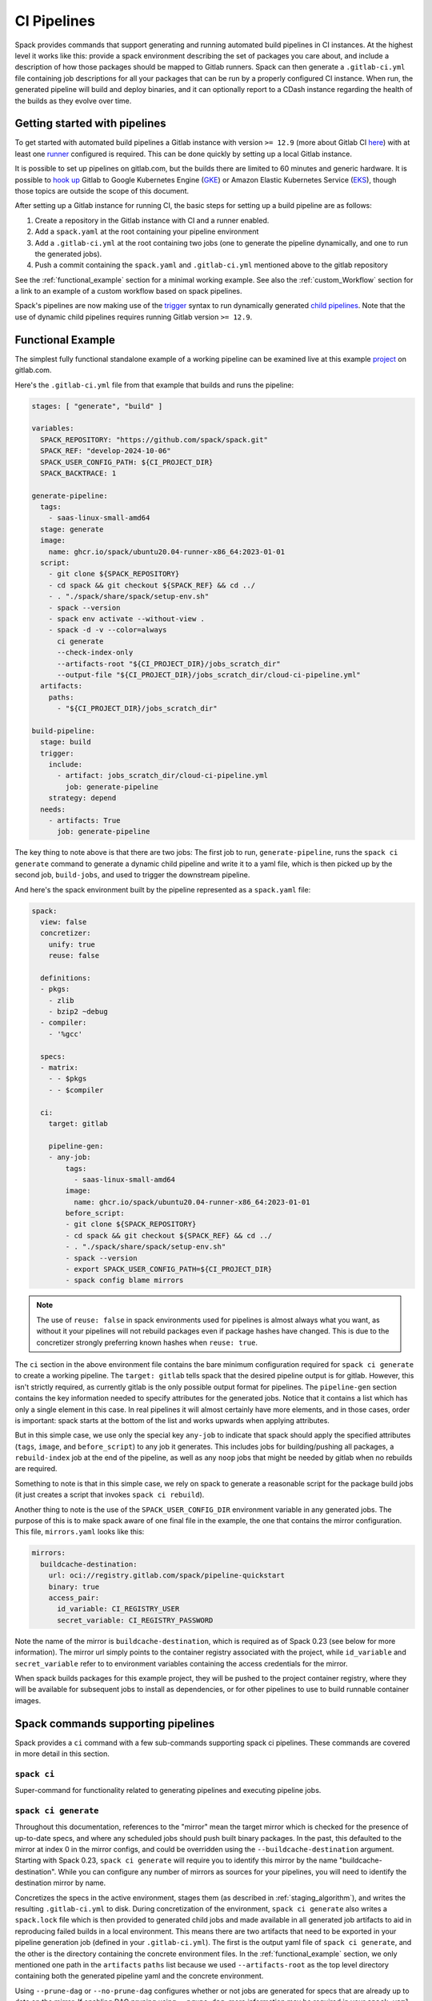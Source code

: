 .. Copyright Spack Project Developers. See COPYRIGHT file for details.

   SPDX-License-Identifier: (Apache-2.0 OR MIT)

.. _pipelines:

============
CI Pipelines
============

Spack provides commands that support generating and running automated build pipelines in CI instances.  At the highest
level it works like this: provide a spack environment describing the set of packages you care about, and include a
description of how those packages should be mapped to Gitlab runners.  Spack can then generate a ``.gitlab-ci.yml``
file containing job descriptions for all your packages that can be run by a properly configured CI instance.  When
run, the generated pipeline will build and deploy binaries, and it can optionally report to a CDash instance
regarding the health of the builds as they evolve over time.

------------------------------
Getting started with pipelines
------------------------------

To get started with automated build pipelines a Gitlab instance with version ``>= 12.9``
(more about Gitlab CI `here <https://about.gitlab.com/product/continuous-integration/>`_)
with at least one `runner <https://docs.gitlab.com/runner/>`_ configured is required. This
can be done quickly by setting up a local Gitlab instance.

It is possible to set up pipelines on gitlab.com, but the builds there are limited to
60 minutes and generic hardware.  It is possible to
`hook up <https://about.gitlab.com/blog/2018/04/24/getting-started-gitlab-ci-gcp>`_
Gitlab to Google Kubernetes Engine (`GKE <https://cloud.google.com/kubernetes-engine/>`_)
or Amazon Elastic Kubernetes Service (`EKS <https://aws.amazon.com/eks>`_), though those
topics are outside the scope of this document.

After setting up a Gitlab instance for running CI, the basic steps for setting up a build pipeline are as follows:

#. Create a repository in the Gitlab instance with CI and a runner enabled.
#. Add a ``spack.yaml`` at the root containing your pipeline environment
#. Add a ``.gitlab-ci.yml`` at the root containing two jobs (one to generate
   the pipeline dynamically, and one to run the generated jobs).
#. Push a commit containing the ``spack.yaml`` and ``.gitlab-ci.yml`` mentioned above
   to the gitlab repository

See the :ref:`functional_example` section for a minimal working example.  See also
the :ref:`custom_Workflow` section for a link to an example of a custom workflow
based on spack pipelines.

Spack's pipelines are now making use of the
`trigger <https://docs.gitlab.com/ee/ci/yaml/#trigger>`_ syntax to run
dynamically generated
`child pipelines <https://docs.gitlab.com/ee/ci/pipelines/parent_child_pipelines.html>`_.
Note that the use of dynamic child pipelines requires running Gitlab version
``>= 12.9``.

.. _functional_example:

------------------
Functional Example
------------------

The simplest fully functional standalone example of a working pipeline can be
examined live at this example `project <https://gitlab.com/spack/pipeline-quickstart>`_
on gitlab.com.

Here's the ``.gitlab-ci.yml`` file from that example that builds and runs the
pipeline:

.. code-block:: yaml

   stages: [ "generate", "build" ]

   variables:
     SPACK_REPOSITORY: "https://github.com/spack/spack.git"
     SPACK_REF: "develop-2024-10-06"
     SPACK_USER_CONFIG_PATH: ${CI_PROJECT_DIR}
     SPACK_BACKTRACE: 1

   generate-pipeline:
     tags:
       - saas-linux-small-amd64
     stage: generate
     image:
       name: ghcr.io/spack/ubuntu20.04-runner-x86_64:2023-01-01
     script:
       - git clone ${SPACK_REPOSITORY}
       - cd spack && git checkout ${SPACK_REF} && cd ../
       - . "./spack/share/spack/setup-env.sh"
       - spack --version
       - spack env activate --without-view .
       - spack -d -v --color=always
         ci generate
         --check-index-only
         --artifacts-root "${CI_PROJECT_DIR}/jobs_scratch_dir"
         --output-file "${CI_PROJECT_DIR}/jobs_scratch_dir/cloud-ci-pipeline.yml"
     artifacts:
       paths:
         - "${CI_PROJECT_DIR}/jobs_scratch_dir"

   build-pipeline:
     stage: build
     trigger:
       include:
         - artifact: jobs_scratch_dir/cloud-ci-pipeline.yml
           job: generate-pipeline
       strategy: depend
     needs:
       - artifacts: True
         job: generate-pipeline


The key thing to note above is that there are two jobs: The first job to run,
``generate-pipeline``, runs the ``spack ci generate`` command to generate a
dynamic child pipeline and write it to a yaml file, which is then picked up
by the second job, ``build-jobs``, and used to trigger the downstream pipeline.

And here's the spack environment built by the pipeline represented as a
``spack.yaml`` file:

.. code-block:: yaml

   spack:
     view: false
     concretizer:
       unify: true
       reuse: false

     definitions:
     - pkgs:
       - zlib
       - bzip2 ~debug
     - compiler:
       - '%gcc'

     specs:
     - matrix:
       - - $pkgs
       - - $compiler

     ci:
       target: gitlab

       pipeline-gen:
       - any-job:
           tags:
             - saas-linux-small-amd64
           image:
             name: ghcr.io/spack/ubuntu20.04-runner-x86_64:2023-01-01
           before_script:
           - git clone ${SPACK_REPOSITORY}
           - cd spack && git checkout ${SPACK_REF} && cd ../
           - . "./spack/share/spack/setup-env.sh"
           - spack --version
           - export SPACK_USER_CONFIG_PATH=${CI_PROJECT_DIR}
           - spack config blame mirrors


.. note::
   The use of ``reuse: false`` in spack environments used for pipelines is
   almost always what you want, as without it your pipelines will not rebuild
   packages even if package hashes have changed. This is due to the concretizer
   strongly preferring known hashes when ``reuse: true``.

The ``ci`` section in the above environment file contains the bare minimum
configuration required for ``spack ci generate`` to create a working pipeline.
The ``target: gitlab`` tells spack that the desired pipeline output is for
gitlab.  However, this isn't strictly required, as currently gitlab is the
only possible output format for pipelines. The ``pipeline-gen`` section
contains the key information needed to specify attributes for the generated
jobs.  Notice that it contains a list which has only a single element in
this case.  In real pipelines it will almost certainly have more elements,
and in those cases, order is important: spack starts at the bottom of the
list and works upwards when applying attributes.

But in this simple case, we use only the special key ``any-job`` to
indicate that spack should apply the specified attributes (``tags``, ``image``,
and ``before_script``) to any job it generates.  This includes jobs for
building/pushing all packages, a ``rebuild-index`` job at the end of the
pipeline, as well as any ``noop`` jobs that might be needed by gitlab when
no rebuilds are required.

Something to note is that in this simple case, we rely on spack to
generate a reasonable script for the package build jobs (it just creates
a script that invokes ``spack ci rebuild``).

Another thing to note is the use of the ``SPACK_USER_CONFIG_DIR`` environment
variable in any generated jobs.  The purpose of this is to make spack
aware of one final file in the example, the one that contains the mirror
configuration.  This file, ``mirrors.yaml`` looks like this:

.. code-block:: yaml

   mirrors:
     buildcache-destination:
       url: oci://registry.gitlab.com/spack/pipeline-quickstart
       binary: true
       access_pair:
         id_variable: CI_REGISTRY_USER
         secret_variable: CI_REGISTRY_PASSWORD


Note the name of the mirror is ``buildcache-destination``, which is required
as of Spack 0.23 (see below for more information).  The mirror url simply
points to the container registry associated with the project, while
``id_variable`` and ``secret_variable`` refer to to environment variables
containing the access credentials for the mirror.

When spack builds packages for this example project, they will be pushed to
the project container registry, where they will be available for subsequent
jobs to install as dependencies, or for other pipelines to use to build runnable
container images.

-----------------------------------
Spack commands supporting pipelines
-----------------------------------

Spack provides a ``ci`` command with a few sub-commands supporting spack
ci pipelines.  These commands are covered in more detail in this section.

.. _cmd-spack-ci:

^^^^^^^^^^^^
``spack ci``
^^^^^^^^^^^^

Super-command for functionality related to generating pipelines and executing
pipeline jobs.

.. _cmd-spack-ci-generate:

^^^^^^^^^^^^^^^^^^^^^
``spack ci generate``
^^^^^^^^^^^^^^^^^^^^^

Throughout this documentation, references to the "mirror" mean the target
mirror which is checked for the presence of up-to-date specs, and where
any scheduled jobs should push built binary packages.  In the past, this
defaulted to the mirror at index 0 in the mirror configs, and could be
overridden using the ``--buildcache-destination`` argument. Starting with
Spack 0.23, ``spack ci generate`` will require you to identify this mirror
by the name "buildcache-destination".  While you can configure any number
of mirrors as sources for your pipelines, you will need to identify the
destination mirror by name.

Concretizes the specs in the active environment, stages them (as described in
:ref:`staging_algorithm`), and writes the resulting ``.gitlab-ci.yml`` to disk.
During concretization of the environment, ``spack ci generate`` also writes a
``spack.lock`` file which is then provided to generated child jobs and made
available in all generated job artifacts to aid in reproducing failed builds
in a local environment.  This means there are two artifacts that need to be
exported in your pipeline generation job (defined in your ``.gitlab-ci.yml``).
The first is the output yaml file of ``spack ci generate``, and the other is
the directory containing the concrete environment files.  In the
:ref:`functional_example` section, we only mentioned one path in the
``artifacts`` ``paths`` list because we used ``--artifacts-root`` as the
top level directory containing both the generated pipeline yaml and the
concrete environment.

Using ``--prune-dag`` or ``--no-prune-dag`` configures whether or not jobs are
generated for specs that are already up to date on the mirror.   If enabling
DAG pruning using ``--prune-dag``, more information may be required in your
``spack.yaml`` file, see the :ref:`noop_jobs` section below regarding
``noop-job``.

The optional ``--check-index-only`` argument can be used to speed up pipeline
generation by telling spack to consider only remote buildcache indices when
checking the remote mirror to determine if each spec in the DAG is up to date
or not.  The default behavior is for spack to fetch the index and check it,
but if the spec is not found in the index, to also perform a direct check for
the spec on the mirror.  If the remote buildcache index is out of date, which
can easily happen if it is not updated frequently, this behavior ensures that
spack has a way to know for certain about the status of any concrete spec on
the remote mirror, but can slow down pipeline generation significantly.

The optional ``--output-file`` argument should be an absolute path (including
file name) to the generated pipeline, and if not given, the default is
``./.gitlab-ci.yml``.

While optional, the ``--artifacts-root`` argument is used to determine where
the concretized environment directory should be located.  This directory will
be created by ``spack ci generate`` and will contain the ``spack.yaml`` and
generated ``spack.lock`` which are then passed to all child jobs as an
artifact.  This directory will also be the root directory for all artifacts
generated by jobs in the pipeline.

.. _cmd-spack-ci-rebuild:

^^^^^^^^^^^^^^^^^^^^
``spack ci rebuild``
^^^^^^^^^^^^^^^^^^^^

The purpose of ``spack ci rebuild`` is to take an assigned
spec and ensure a binary of a successful build exists on the target mirror.
If the binary does not already exist, it is built from source and pushed
to the mirror. The associated stand-alone tests are optionally run against
the new build. Additionally, files for reproducing the build outside of the
CI environment are created to facilitate debugging.

If a binary for the spec does not exist on the target mirror, an install
shell script, ``install.sh``, is created and saved in the current working
directory. The script is run in a job to install the spec from source. The
resulting binary package is pushed to the mirror. If ``cdash`` is configured
for the environment, then the build results will be uploaded to the site.

Environment variables and values in the ``ci::pipeline-gen`` section of the
``spack.yaml`` environment file provide inputs to this process. The
two main sources of environment variables are variables written into
``.gitlab-ci.yml`` by ``spack ci generate`` and the GitLab CI runtime.
Several key CI pipeline variables are described in
:ref:`ci_environment_variables`.

If the ``--tests`` option is provided, stand-alone tests are performed but
only if the build was successful *and* the package does not appear in the
list of ``broken-tests-packages``. A shell script, ``test.sh``, is created
and run to perform the tests. On completion, test logs are exported as job
artifacts for review and to facilitate debugging. If `cdash` is configured,
test results are also uploaded to the site.

A snippet from an example ``spack.yaml`` file illustrating use of this
option *and* specification of a package with broken tests is given below.
The inclusion of a spec for building ``gptune`` is not shown here. Note
that ``--tests`` is passed to ``spack ci rebuild`` as part of the
``build-job`` script.

.. code-block:: yaml

  ci:
    pipeline-gen:
    - build-job
        script:
          - . "./share/spack/setup-env.sh"
          - spack --version
          - cd ${SPACK_CONCRETE_ENV_DIR}
          - spack env activate --without-view .
          - spack config add "config:install_tree:projections:${SPACK_JOB_SPEC_PKG_NAME}:'morepadding/{architecture.platform}/{architecture.target}/{name}-{version}-{hash}'"
           - mkdir -p ${SPACK_ARTIFACTS_ROOT}/user_data
           - if [[ -r /mnt/key/intermediate_ci_signing_key.gpg ]]; then spack gpg trust /mnt/key/intermediate_ci_signing_key.gpg; fi
           - if [[ -r /mnt/key/spack_public_key.gpg ]]; then spack gpg trust /mnt/key/spack_public_key.gpg; fi
           - spack -d ci rebuild --tests > >(tee ${SPACK_ARTIFACTS_ROOT}/user_data/pipeline_out.txt) 2> >(tee ${SPACK_ARTIFACTS_ROOT}/user_data/pipeline_err.txt >&2)

     broken-tests-packages:
       - gptune

In this case, even if ``gptune`` is successfully built from source, the
pipeline will *not* run its stand-alone tests since the package is listed
under ``broken-tests-packages``.

Spack's cloud pipelines provide actual, up-to-date examples of the CI/CD
configuration and environment files used by Spack. You can find them
under Spack's `stacks
<https://github.com/spack/spack/tree/develop/share/spack/gitlab/cloud_pipelines/stacks>`_ repository directory.

.. _cmd-spack-ci-rebuild-index:

^^^^^^^^^^^^^^^^^^^^^^^^^^
``spack ci rebuild-index``
^^^^^^^^^^^^^^^^^^^^^^^^^^

This is a convenience command to rebuild the buildcache index associated with
the mirror in the active, gitlab-enabled environment (specifying the mirror
url or name is not required).

.. _cmd-spack-ci-reproduce-build:

^^^^^^^^^^^^^^^^^^^^^^^^^^^^
``spack ci reproduce-build``
^^^^^^^^^^^^^^^^^^^^^^^^^^^^

Given the url to a gitlab pipeline rebuild job, downloads and unzips the
artifacts into a local directory (which can be specified with the optional
``--working-dir`` argument), then finds the target job in the generated
pipeline to extract details about how it was run.  Assuming the job used a
docker image, the command prints a ``docker run`` command line and some basic
instructions on how to reproduce the build locally.

Note that jobs failing in the pipeline will print messages giving the
arguments you can pass to ``spack ci reproduce-build`` in order to reproduce
a particular build locally.

------------------------------------
Job Types
------------------------------------

^^^^^^^^^^^^^^^
Rebuild (build)
^^^^^^^^^^^^^^^

Rebuild jobs, denoted as ``build-job``'s in the ``pipeline-gen`` list, are jobs
associated with concrete specs that have been marked for rebuild. By default a simple
script for doing rebuild is generated, but may be modified as needed.

The default script does three main steps, change directories to the pipelines concrete
environment, activate the concrete environment, and run the ``spack ci rebuild`` command:

.. code-block:: bash

  cd ${concrete_environment_dir}
  spack env activate --without-view .
  spack ci rebuild

.. _rebuild_index:

^^^^^^^^^^^^^^^^^^^^^^
Update Index (reindex)
^^^^^^^^^^^^^^^^^^^^^^

By default, while a pipeline job may rebuild a package, create a buildcache
entry, and push it to the mirror, it does not automatically re-generate the
mirror's buildcache index afterward.  Because the index is not needed by the
default rebuild jobs in the pipeline, not updating the index at the end of
each job avoids possible race conditions between simultaneous jobs, and it
avoids the computational expense of regenerating the index.  This potentially
saves minutes per job, depending on the number of binary packages in the
mirror.  As a result, the default is that the mirror's buildcache index may
not correctly reflect the mirror's contents at the end of a pipeline.

To make sure the buildcache index is up to date at the end of your pipeline,
spack generates a job to update the buildcache index of the target mirror
at the end of each pipeline by default.  You can disable this behavior by
adding ``rebuild-index: False`` inside the ``ci`` section of your
spack environment.

Reindex jobs do not allow modifying the ``script`` attribute since it is automatically
generated using the target mirror listed in the ``mirrors::mirror`` configuration.

^^^^^^^^^^^^^^^^^
Signing (signing)
^^^^^^^^^^^^^^^^^

This job is run after all of the rebuild jobs are completed and is intended to be used
to sign the package binaries built by a protected CI run. Signing jobs are generated
only if a signing job ``script`` is specified and the spack CI job type is protected.
Note, if an ``any-job`` section contains a script, this will not implicitly create a
``signing`` job, a signing job may only exist if it is explicitly specified in the
configuration with a ``script`` attribute. Specifying a signing job without a script
does not create a signing job and the job configuration attributes will be ignored.
Signing jobs are always assigned the runner tags ``aws``, ``protected``, and ``notary``.

.. _noop_jobs:

^^^^^^^^^^^^
No Op (noop)
^^^^^^^^^^^^

If no specs in an environment need to be rebuilt during a given pipeline run
(meaning all are already up to date on the mirror), a single successful job
(a NO-OP) is still generated to avoid an empty pipeline (which GitLab
considers to be an error).  The ``noop-job*`` sections
can be added to your ``spack.yaml`` where you can provide ``tags`` and
``image`` or ``variables`` for the generated NO-OP job.  This section also
supports providing ``before_script``, ``script``, and ``after_script``, in
case you want to take some custom actions in the case of any empty pipeline.

Following is an example of this section added to a ``spack.yaml``:

.. code-block:: yaml

  spack:
     ci:
       pipeline-gen:
       - noop-job:
           tags: ['custom', 'tag']
           image:
             name: 'some.image.registry/custom-image:latest'
             entrypoint: ['/bin/bash']
           script::
             - echo "Custom message in a custom script"

The example above illustrates how you can provide the attributes used to run
the NO-OP job in the case of an empty pipeline.  The only field for the NO-OP
job that might be generated for you is ``script``, but that will only happen
if you do not provide one yourself. Notice in this example the ``script``
uses the ``::`` notation to prescribe override behavior. Without this, the
``echo`` command would have been prepended to the automatically generated script
rather than replacing it.

------------------------------------
ci.yaml
------------------------------------

Here's an example of a spack configuration file describing a build pipeline:

.. code-block:: yaml

  ci:
    target: gitlab

    rebuild_index: True

    broken-specs-url: https://broken.specs.url

    broken-tests-packages:
    - gptune

    pipeline-gen:
    - submapping:
      - match:
          - os=ubuntu18.04
        build-job:
          tags:
            - spack-kube
          image: spack/ubuntu-bionic
      - match:
          - os=centos7
        build-job:
          tags:
            - spack-kube
          image: spack/centos7

  cdash:
    build-group: Release Testing
    url: https://cdash.spack.io
    project: Spack
    site: Spack AWS Gitlab Instance

The ``ci`` config section is used to configure how the pipeline workload should be
generated, mainly how the jobs for building specs should be assigned to the
configured runners on your instance. The main section for configuring pipelines
is ``pipeline-gen``, which is a list of job attribute sections that are merged,
using the same rules as Spack configs (:ref:`config-scope-precedence`), from the bottom up.
The order sections are applied is to be consistent with how spack orders scope precedence when merging lists.
There are two main section types, ``<type>-job`` sections and ``submapping``
sections.


^^^^^^^^^^^^^^^^^^^^^^
Job Attribute Sections
^^^^^^^^^^^^^^^^^^^^^^

Each type of job may have attributes added or removed via sections in the ``pipeline-gen``
list. Job type specific attributes may be specified using the keys ``<type>-job`` to
add attributes to all jobs of type ``<type>`` or ``<type>-job-remove`` to remove attributes
of type ``<type>``. Each section may only contain one type of job attribute specification, ie. ,
``build-job`` and ``noop-job`` may not coexist but ``build-job`` and ``build-job-remove`` may.

.. note::
    The ``*-remove`` specifications are applied before the additive attribute specification.
    For example, in the case where both ``build-job`` and ``build-job-remove`` are listed in
    the same ``pipeline-gen`` section, the value will still exist in the merged build-job after
    applying the section.

All of the attributes specified are forwarded to the generated CI jobs, however special
treatment is applied to the attributes ``tags``, ``image``, ``variables``, ``script``,
``before_script``, and ``after_script`` as they are components recognized explicitly by the
Spack CI generator. For the ``tags`` attribute, Spack will remove reserved tags
(:ref:`reserved_tags`) from all jobs specified in the config. In some cases, such as for
``signing`` jobs, reserved tags will be added back based on the type of CI that is being run.

Once a runner has been chosen to build a release spec, the ``build-job*``
sections provide information determining details of the job in the context of
the runner.  At lease one of the ``build-job*`` sections must contain a ``tags`` key, which
is a list containing at least one tag used to select the runner from among the
runners known to the gitlab instance.  For Docker executor type runners, the
``image`` key is used to specify the Docker image used to build the release spec
(and could also appear as a dictionary with a ``name`` specifying the image name,
as well as an ``entrypoint`` to override whatever the default for that image is).
For other types of runners the ``variables`` key will be useful to pass any
information on to the runner that it needs to do its work (e.g. scheduler
parameters, etc.).  Any ``variables`` provided here will be added, verbatim, to
each job.

The ``build-job`` section also allows users to supply custom ``script``,
``before_script``, and ``after_script`` sections to be applied to every job
scheduled on that runner.  This allows users to do any custom preparation or
cleanup tasks that fit their particular workflow, as well as completely
customize the rebuilding of a spec if they so choose.  Spack will not generate
a ``before_script`` or ``after_script`` for jobs, but if you do not provide
a custom ``script``, spack will generate one for you that assumes the concrete
environment directory is located within your ``--artifacts_root`` (or if not
provided, within your ``$CI_PROJECT_DIR``), activates that environment for
you, and invokes ``spack ci rebuild``.

Sections that specify scripts (``script``, ``before_script``, ``after_script``) are all
read as lists of commands or lists of lists of commands. It is recommended to write scripts
as lists of lists if scripts will be composed via merging. The default behavior of merging
lists will remove duplicate commands and potentially apply unwanted reordering, whereas
merging lists of lists will preserve the local ordering and never removes duplicate
commands. When writing commands to the CI target script, all lists are expanded and
flattened into a single list.

^^^^^^^^^^^^^^^^^^^
Submapping Sections
^^^^^^^^^^^^^^^^^^^

A special case of attribute specification is the ``submapping`` section which may be used
to apply job attributes to build jobs based on the package spec associated with the rebuild
job. Submapping is specified as a list of spec ``match`` lists associated with
``build-job``/``build-job-remove`` sections. There are two options for ``match_behavior``,
either ``first`` or ``merge`` may be specified. In either case, the ``submapping`` list is
processed from the bottom up, and then each ``match`` list is searched for a string that
satisfies the check ``spec.satisfies({match_item})`` for each concrete spec.

The the case of ``match_behavior: first``, the first ``match`` section in the list of
``submappings`` that contains a string that satisfies the spec will apply it's
``build-job*`` attributes to the rebuild job associated with that spec. This is the
default behavior and will be the method if no ``match_behavior`` is specified.

The the case of ``merge`` match, all of the ``match`` sections in the list of
``submappings`` that contain a string that satisfies the spec will have the associated
``build-job*`` attributes applied to the rebuild job associated with that spec. Again,
the attributes will be merged starting from the bottom match going up to the top match.

In the case that no match is found in a submapping section, no additional attributes will be applied.


^^^^^^^^^^^^^^^^^^^^^^^^
Dynamic Mapping Sections
^^^^^^^^^^^^^^^^^^^^^^^^

For large scale CI where cost optimization is required, dynamic mapping allows for the use of real-time
mapping schemes served by a web service. This type of mapping does not support the ``-remove`` type
behavior, but it does follow the rest of the merge rules for configurations.

The dynamic mapping service needs to implement a single REST API interface for getting
requests ``GET <URL>[:PORT][/PATH]?spec=<pkg_name@pkg_version +variant1+variant2%compiler@compiler_version>``.

example request.

.. code-block::

  https://my-dyn-mapping.spack.io/allocation?spec=zlib-ng@2.1.6 +compat+opt+shared+pic+new_strategies arch=linux-ubuntu20.04-x86_64_v3%gcc@12.0.0


With an example response the updates kubernetes request variables, overrides the max retries for gitlab,
and prepends a note about the modifications made by the my-dyn-mapping.spack.io service.

.. code-block::

  200 OK

  {
    "variables":
    {
      "KUBERNETES_CPU_REQUEST": "500m",
      "KUBERNETES_MEMORY_REQUEST": "2G",
    },
    "retry": { "max:": "1"}
    "script+:":
    [
      "echo \"Job modified by my-dyn-mapping.spack.io\""
    ]
  }


The ci.yaml configuration section takes the URL endpoint as well as a number of options to configure how responses are handled.

It is possible to specify a list of allowed and ignored configuration attributes under ``allow`` and ``ignore``
respectively. It is also possible to configure required attributes under ``required`` section.

Options to configure the client timeout and SSL verification using the ``timeout`` and ``verify_ssl`` options.
By default, the ``timeout`` is set to the option in ``config:timeout`` and ``veryify_ssl`` is set the the option in ``config::verify_ssl``.

Passing header parameters to the request can be achieved through the ``header`` section. The values of the variables passed to the
header may be environment variables that are expanded at runtime, such as a private token configured on the runner.

Here is an example configuration pointing to ``my-dyn-mapping.spack.io/allocation``.


.. code-block:: yaml

  ci:
  - dynamic-mapping:
      endpoint: my-dyn-mapping.spack.io/allocation
      timeout: 10
      verify_ssl: True
      header:
        PRIVATE_TOKEN: ${MY_PRIVATE_TOKEN}
        MY_CONFIG: "fuzz_allocation:false"
      allow:
      - variables
      ignore:
      - script
      require: []


^^^^^^^^^^^^^
Bootstrapping
^^^^^^^^^^^^^


The ``bootstrap`` section allows you to specify lists of specs from
your ``definitions`` that should be staged ahead of the environment's ``specs``. At the moment
the only viable use-case for bootstrapping is to install compilers.

Here's an example of what bootstrapping some compilers might look like:

.. code-block:: yaml

   spack:
     definitions:
     - compiler-pkgs:
       - 'llvm+clang@6.0.1 os=centos7'
       - 'gcc@6.5.0 os=centos7'
       - 'llvm+clang@6.0.1 os=ubuntu18.04'
       - 'gcc@6.5.0 os=ubuntu18.04'
     - pkgs:
       - readline@7.0
     - compilers:
       - '%gcc@5.5.0'
       - '%gcc@6.5.0'
       - '%gcc@7.3.0'
       - '%clang@6.0.0'
       - '%clang@6.0.1'
     - oses:
       - os=ubuntu18.04
       - os=centos7
     specs:
     - matrix:
       - [$pkgs]
       - [$compilers]
       - [$oses]
       exclude:
         - '%gcc@7.3.0 os=centos7'
         - '%gcc@5.5.0 os=ubuntu18.04'
     ci:
       bootstrap:
         - name: compiler-pkgs
           compiler-agnostic: true
       pipeline-gen:
         # similar to the example higher up in this description
         ...

The example above adds a list to the ``definitions`` called ``compiler-pkgs``
(you can add any number of these), which lists compiler packages that should
be staged ahead of the full matrix of release specs (in this example, only
readline).  Then within the ``ci`` section, note the addition of a
``bootstrap`` section, which can contain a list of items, each referring to
a list in the ``definitions`` section.  These items can either
be a dictionary or a string.  If you supply a dictionary, it must have a name
key whose value must match one of the lists in definitions and it can have a
``compiler-agnostic`` key whose value is a boolean.  If you supply a string,
then it needs to match one of the lists provided in ``definitions``.  You can
think of the bootstrap list as an ordered list of pipeline "phases" that will
be staged before your actual release specs.  While this introduces another
layer of bottleneck in the pipeline (all jobs in all stages of one phase must
complete before any jobs in the next phase can begin), it also means you are
guaranteed your bootstrapped compilers will be available when you need them.

The ``compiler-agnostic`` key can be provided with each item in the
bootstrap list. It tells the ``spack ci generate`` command that any jobs staged
from that particular list should have the compiler removed from the spec, so
that any compiler available on the runner where the job is run can be used to
build the package.

When including a bootstrapping phase as in the example above, the result is that
the bootstrapped compiler packages will be pushed to the binary mirror (and the
local artifacts mirror) before the actual release specs are built.

Since bootstrapping compilers is optional, those items can be left out of the
environment/stack file, and in that case no bootstrapping will be done (only the
specs will be staged for building) and the runners will be expected to already
have all needed compilers installed and configured for spack to use.

^^^^^^^^^^^^^^^^
Broken Specs URL
^^^^^^^^^^^^^^^^

The optional ``broken-specs-url`` key tells Spack to check against a list of
specs that are known to be currently broken in ``develop``. If any such specs
are found, the ``spack ci generate`` command will fail with an error message
informing the user what broken specs were encountered. This allows the pipeline
to fail early and avoid wasting compute resources attempting to build packages
that will not succeed.

^^^^^
CDash
^^^^^

The optional ``cdash`` section provides information that will be used by the
``spack ci generate`` command (invoked by ``spack ci start``) for reporting
to CDash.  All the jobs generated from this environment will belong to a
"build group" within CDash that can be tracked over time.  As the release
progresses, this build group may have jobs added or removed. The url, project,
and site are used to specify the CDash instance to which build results should
be reported.

Take a look at the
`schema <https://github.com/spack/spack/blob/develop/lib/spack/spack/schema/ci.py>`_
for the ci section of the spack environment file, to see precisely what
syntax is allowed there.

.. _reserved_tags:

^^^^^^^^^^^^^
Reserved Tags
^^^^^^^^^^^^^

Spack has a subset of tags (``public``, ``protected``, and ``notary``) that it reserves
for classifying runners that may require special permissions or access. The tags
``public`` and ``protected`` are used to distinguish between runners that use public
permissions and runners with protected permissions. The ``notary`` tag is a special tag
that is used to indicate runners that have access to the highly protected information
used for signing binaries using the ``signing`` job.

.. _staging_algorithm:

^^^^^^^^^^^^^^^^^^^^^^^^^^^^^^^^^^^^^^^^^^^^^^^^^^
Summary of ``.gitlab-ci.yml`` generation algorithm
^^^^^^^^^^^^^^^^^^^^^^^^^^^^^^^^^^^^^^^^^^^^^^^^^^

All specs yielded by the matrix (or all the specs in the environment) have their
dependencies computed, and the entire resulting set of specs are staged together
before being run through the ``ci/pipeline-gen`` entries, where each staged
spec is assigned a runner.  "Staging" is the name given to the process of
figuring out in what order the specs should be built, taking into consideration
Gitlab CI rules about jobs/stages.  In the staging process the goal is to maximize
the number of jobs in any stage of the pipeline, while ensuring that the jobs in
any stage only depend on jobs in previous stages (since those jobs are guaranteed
to have completed already).  As a runner is determined for a job, the information
in the merged ``any-job*`` and ``build-job*`` sections is used to populate various parts of the job
description that will be used by the target CI pipelines. Once all the jobs have been assigned
a runner, the ``.gitlab-ci.yml`` is written to disk.

The short example provided above would result in the ``readline``, ``ncurses``,
and ``pkgconf`` packages getting staged and built on the runner chosen by the
``spack-k8s`` tag.  In this example, spack assumes the runner is a Docker executor
type runner, and thus certain jobs will be run in the ``centos7`` container,
and others in the ``ubuntu-18.04`` container.  The resulting ``.gitlab-ci.yml``
will contain 6 jobs in three stages.  Once the jobs have been generated, the
presence of a ``SPACK_CDASH_AUTH_TOKEN`` environment variable during the
``spack ci generate`` command would result in all of the jobs being put in a
build group on CDash called "Release Testing" (that group will be created if
it didn't already exist).

.. _ci_artifacts:

^^^^^^^^^^^^^^^^^^^^^^^^^^^^^^^^^^^^^^^^^^^^^^^^^^
CI Artifacts Directory Layout
^^^^^^^^^^^^^^^^^^^^^^^^^^^^^^^^^^^^^^^^^^^^^^^^^^

When running the CI build using the command ``spack ci rebuild`` a number of directories are created for
storing data generated during the CI job. The default root directory for artifacts is ``job_scratch_root``.
This can be overridden by passing the argument ``--artifacts-root`` to the ``spack ci generate`` command
or by setting the ``SPACK_ARTIFACTS_ROOT`` environment variable in the build job scripts.

The top level directories under the artifact root are ``concrete_environment``, ``logs``, ``reproduction``,
``tests``, and ``user_data``. Spack does not restrict what is written to any of these directories nor does
it require user specified files be written to any specific directory.

------------------------
``concrete_environment``
------------------------

The directory ``concrete_environment`` is used to communicate the ci generate processed ``spack.yaml`` and
the concrete ``spack.lock`` for the CI environment.

--------
``logs``
--------

The directory ``logs`` contains the spack build log, ``spack-build-out.txt``, and the spack build environment
modification file, ``spack-build-mod-env.txt``. Additionally all files specified by the packages ``Builder``
property ``archive_files`` are also copied here (ie. ``CMakeCache.txt`` in ``CMakeBuilder``).

----------------
``reproduction``
----------------

The directory ``reproduction`` is used to store the files needed by the ``spack reproduce-build`` command.
This includes ``repro.json``, copies of all of the files in ``concrete_environment``, the concrete spec
JSON file for the current spec being built, and all of the files written in the artifacts root directory.

The ``repro.json`` file is not versioned and is only designed to work with the version of spack CI was run with.
An example of what a ``repro.json`` may look like is here.

.. code:: json

  {
    "job_name": "adios2@2.9.2 /feaevuj %gcc@11.4.0 arch=linux-ubuntu20.04-x86_64_v3 E4S ROCm External",
    "job_spec_json": "adios2.json",
    "ci_project_dir": "/builds/spack/spack"
  }

---------
``tests``
---------

The directory ``tests`` is used to store output from running ``spack test <job spec>``. This may or may not have
data in it depending on the package that was built and the availability of tests.

-------------
``user_data``
-------------

The directory ``user_data`` is used to store everything else that shouldn't be copied to the ``reproduction`` direcotory.
Users may use this to store additional logs or metrics or other types of files generated by the build job.

-------------------------------------
Using a custom spack in your pipeline
-------------------------------------

If your runners will not have a version of spack ready to invoke, or if for some
other reason you want to use a custom version of spack to run your pipelines,
this section provides an example of how you could take advantage of
user-provided pipeline scripts to accomplish this fairly simply.  First, consider
specifying the source and version of spack you want to use with variables, either
written directly into your ``.gitlab-ci.yml``, or provided by CI variables defined
in the gitlab UI or from some upstream pipeline.  Let's say you choose the variable
names ``SPACK_REPO`` and ``SPACK_REF`` to refer to the particular fork of spack
and branch you want for running your pipeline.  You can then refer to those in a
custom shell script invoked both from your pipeline generation job and your rebuild
jobs.  Here's the ``generate-pipeline`` job from the top of this document,
updated to clone and source a custom spack:

.. code-block:: yaml

   generate-pipeline:
     tags:
       - <some-other-tag>
   before_script:
     - git clone ${SPACK_REPO}
     - pushd spack && git checkout ${SPACK_REF} && popd
     - . "./spack/share/spack/setup-env.sh"
   script:
     - spack env activate --without-view .
     - spack ci generate --check-index-only
       --artifacts-root "${CI_PROJECT_DIR}/jobs_scratch_dir"
       --output-file "${CI_PROJECT_DIR}/jobs_scratch_dir/pipeline.yml"
   after_script:
     - rm -rf ./spack
   artifacts:
     paths:
       - "${CI_PROJECT_DIR}/jobs_scratch_dir"

That takes care of getting the desired version of spack when your pipeline is
generated by ``spack ci generate``.  You also want your generated rebuild jobs
(all of them) to clone that version of spack, so next you would update your
``spack.yaml`` from above as follows:

.. code-block:: yaml

   spack:
     # ...
     ci:
       pipeline-gen:
       - build-job:
           tags:
             - spack-kube
           image: spack/ubuntu-bionic
           before_script:
             - git clone ${SPACK_REPO}
             - pushd spack && git checkout ${SPACK_REF} && popd
             - . "./spack/share/spack/setup-env.sh"
           script:
             - spack env activate --without-view ${SPACK_CONCRETE_ENV_DIR}
             - spack -d ci rebuild
           after_script:
             - rm -rf ./spack

Now all of the generated rebuild jobs will use the same shell script to clone
spack before running their actual workload.

Now imagine you have long pipelines with many specs to be built, and you
are pointing to a spack repository and branch that has a tendency to change
frequently, such as the main repo and its ``develop`` branch.  If each child
job checks out the ``develop`` branch, that could result in some jobs running
with one SHA of spack, while later jobs run with another.  To help avoid this
issue, the pipeline generation process saves global variables called
``SPACK_VERSION`` and ``SPACK_CHECKOUT_VERSION`` that capture the version
of spack used to generate the pipeline.  While the ``SPACK_VERSION`` variable
simply contains the human-readable value produced by ``spack -V`` at pipeline
generation time, the ``SPACK_CHECKOUT_VERSION`` variable can be used in a
``git checkout`` command to make sure all child jobs checkout the same version
of spack used to generate the pipeline.  To take advantage of this, you could
simply replace ``git checkout ${SPACK_REF}`` in the example ``spack.yaml``
above with ``git checkout ${SPACK_CHECKOUT_VERSION}``.

On the other hand, if you're pointing to a spack repository and branch under your
control, there may be no benefit in using the captured ``SPACK_CHECKOUT_VERSION``,
and you can instead just clone using the variables you define (``SPACK_REPO``
and ``SPACK_REF`` in the example above).

.. _custom_workflow:

---------------
Custom Workflow
---------------

There are many ways to take advantage of spack CI pipelines to achieve custom
workflows for building packages or other resources.  One example of a custom
pipelines workflow is the spack tutorial container
`repo <https://github.com/spack/spack-tutorial-container>`_.  This project uses
GitHub (for source control), GitLab (for automated spack ci pipelines), and
DockerHub automated builds to build Docker images (complete with fully populate
binary mirror) used by instructors and participants of a spack tutorial.

Take a look a the repo to see how it is accomplished using spack CI pipelines,
and see the following markdown files at the root of the repository for
descriptions and documentation describing the workflow: ``DESCRIPTION.md``,
``DOCKERHUB_SETUP.md``, ``GITLAB_SETUP.md``, and ``UPDATING.md``.

.. _ci_environment_variables:

--------------------------------------------------
Environment variables affecting pipeline operation
--------------------------------------------------

Certain secrets and some other information should be provided to the pipeline
infrastructure via environment variables, usually for reasons of security, but
in some cases to support other pipeline use cases such as PR testing.  The
environment variables used by the pipeline infrastructure are described here.

^^^^^^^^^^^^^^^^^
AWS_ACCESS_KEY_ID
^^^^^^^^^^^^^^^^^

Optional.  Only needed when binary mirror is an S3 bucket.

^^^^^^^^^^^^^^^^^^^^^
AWS_SECRET_ACCESS_KEY
^^^^^^^^^^^^^^^^^^^^^

Optional.  Only needed when binary mirror is an S3 bucket.

^^^^^^^^^^^^^^^
S3_ENDPOINT_URL
^^^^^^^^^^^^^^^

Optional.  Only needed when binary mirror is an S3 bucket that is *not* on AWS.

^^^^^^^^^^^^^^^^^
CDASH_AUTH_TOKEN
^^^^^^^^^^^^^^^^^

Optional. Only needed in order to report build groups to CDash.

^^^^^^^^^^^^^^^^^
SPACK_SIGNING_KEY
^^^^^^^^^^^^^^^^^

Optional.  Only needed if you want ``spack ci rebuild`` to trust the key you
store in this variable, in which case, it will subsequently be used to sign and
verify binary packages (when installing or creating buildcaches).  You could
also have already trusted a key spack know about, or if no key is present anywhere,
spack will install specs using ``--no-check-signature`` and create buildcaches
using ``-u`` (for unsigned binaries).

